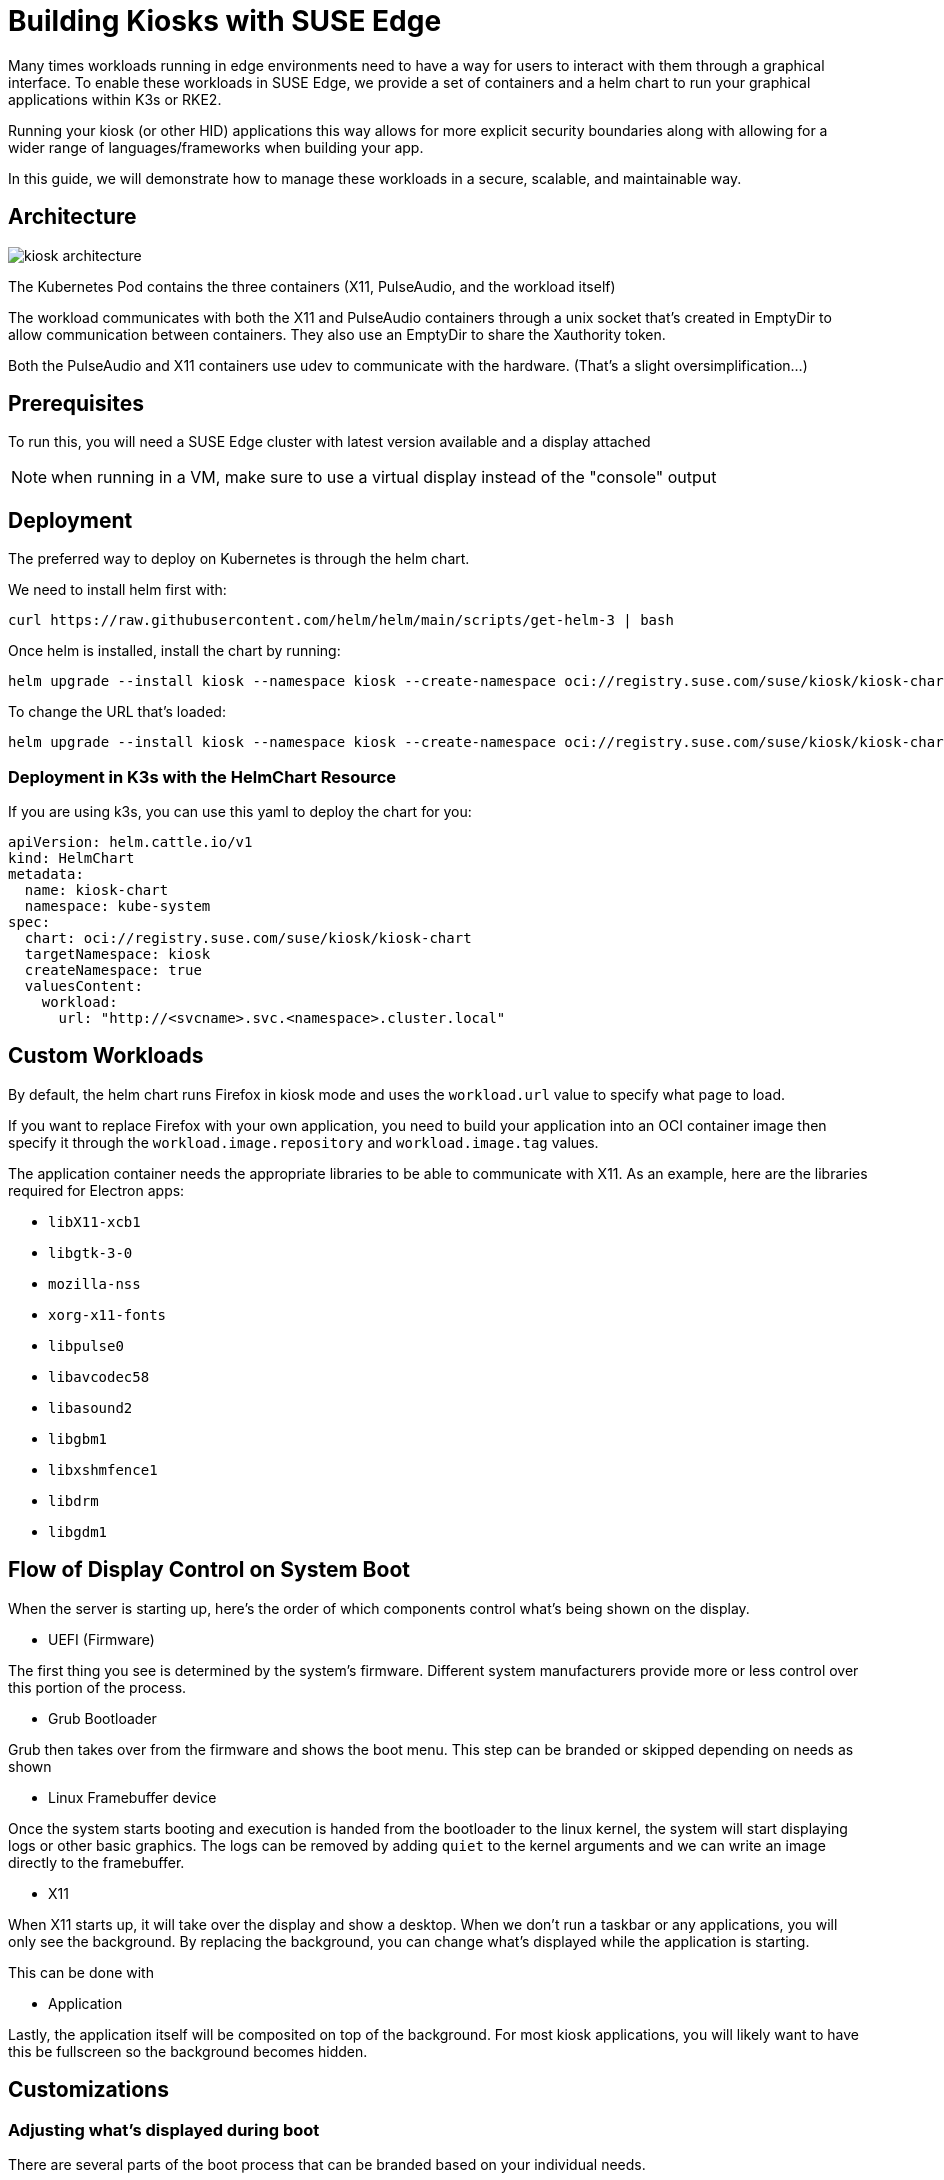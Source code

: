 [#component-kiosk]
= Building Kiosks with SUSE Edge
:experimental:

ifdef::env-github[]
:imagesdir: ../images/
:tip-caption: :bulb:
:note-caption: :information_source:
:important-caption: :heavy_exclamation_mark:
:caution-caption: :fire:
:warning-caption: :warning:
endif::[]


Many times workloads running in edge environments need to have a way for users to interact with them through a graphical interface. To enable these workloads in SUSE Edge, we provide a set of containers and a helm chart to run your graphical applications within K3s or RKE2. 

Running your kiosk (or other HID) applications this way allows for more explicit security boundaries along with allowing for a wider range of languages/frameworks when building your app.

In this guide, we will demonstrate how to manage these workloads in a secure, scalable, and maintainable way. 

== Architecture

image::kiosk-architecture.png[]

The Kubernetes Pod contains the three containers (X11, PulseAudio, and the workload itself)

The workload communicates with both the X11 and PulseAudio containers through a unix socket that's created in EmptyDir to allow communication between containers. They also use an EmptyDir to share the Xauthority token.

Both the PulseAudio and X11 containers use udev to communicate with the hardware. (That's a slight oversimplification...)

== Prerequisites

To run this, you will need a SUSE Edge cluster with latest version available and a display attached 

NOTE: when running in a VM, make sure to use a virtual display instead of the "console" output

== Deployment

The preferred way to deploy on Kubernetes is through the helm chart.

We need to install helm first with:
[,bash]
----
curl https://raw.githubusercontent.com/helm/helm/main/scripts/get-helm-3 | bash
----

Once helm is installed, install the chart by running:

[,bash] 
----
helm upgrade --install kiosk --namespace kiosk --create-namespace oci://registry.suse.com/suse/kiosk/kiosk-chart --version=1.0.0
----

To change the URL that's loaded:

[,bash] 
----
helm upgrade --install kiosk --namespace kiosk --create-namespace oci://registry.suse.com/suse/kiosk/kiosk-chart --version=1.0.0 --set workload.url=http://<svcname>.svc.<namespace>.cluster.local
----

=== Deployment in K3s with the HelmChart Resource

If you are using k3s, you can use this yaml to deploy the chart for you: 

[,yaml]
----
apiVersion: helm.cattle.io/v1
kind: HelmChart
metadata:
  name: kiosk-chart
  namespace: kube-system
spec:
  chart: oci://registry.suse.com/suse/kiosk/kiosk-chart
  targetNamespace: kiosk
  createNamespace: true
  valuesContent:
    workload:
      url: "http://<svcname>.svc.<namespace>.cluster.local"
----

== Custom Workloads

By default, the helm chart runs Firefox in kiosk mode and uses the `workload.url` value to specify what page to load. 

If you want to replace Firefox with your own application, you need to build your application into an OCI container image then specify it through the `workload.image.repository` and `workload.image.tag` values. 

The application container needs the appropriate libraries to be able to communicate with X11. As an example, here are the libraries required for Electron apps:

- `libX11-xcb1`
- `libgtk-3-0`
- `mozilla-nss`
- `xorg-x11-fonts`
- `libpulse0`
- `libavcodec58`
- `libasound2`
- `libgbm1`
- `libxshmfence1`
- `libdrm`
- `libgdm1`


== Flow of Display Control on System Boot

When the server is starting up, here's the order of which components control what's being shown on the display.

- UEFI (Firmware)

The first thing you see is determined by the system's firmware. Different system manufacturers provide more or less control over this portion of the process.

- Grub Bootloader

Grub then takes over from the firmware and shows the boot menu. This step can be branded or skipped depending on needs as shown 

- Linux Framebuffer device

Once the system starts booting and execution is handed from the bootloader to the linux kernel, the system will start displaying logs or other basic graphics. The logs can be removed by adding `quiet` to the kernel arguments and we can write an image directly to the framebuffer.

- X11 

When X11 starts up, it will take over the display and show a desktop. When we don't run a taskbar or any applications, you will only see the background. By replacing the background, you can change what's displayed while the application is starting.

This can be done with 

- Application

Lastly, the application itself will be composited on top of the background. For most kiosk applications, you will likely want to have this be fullscreen so the background becomes hidden.


== Customizations

=== Adjusting what's displayed during boot

There are several parts of the boot process that can be branded based on your individual needs.

The Grub2 menu can be bypassed or branded as show in [https://documentation.suse.com/sles/15-SP6/html/SLES-all/cha-grub2.html] 

Adding `quiet` to your kernel bootargs will remove the text that is seen on boot of linux systems.

Masking `console-getty.service` and `getty@tty1.service` will remove the login prompt. 

Doing both of these will show a blank screen with a flashing cursor in the top-left corner. 

How to show something on screen between the GRUB splash screen and X11 starting up is dependant on what hardware you are using. If your system has a framebuffer, you could use `plymouth` or just `cat` a raw framebuffer file to `/dev/fb0`. (Check out https://github.com/zqb-all/convertfb for a tool on converting images to the right format)

=== Turning off key combinations

To disallow closing the application or otherwise tampering with the kiosk, it can be useful to remap or turn off certain keys. This can be done using (xmodmap)[https://linux.die.net/man/1/xmodmap]

The helm chart allows for customizing this file with values that looks like this: 

[,yaml]
```
X11:
  keyboardModMap: |
    clear control
    clear mod1
    clear mod2 
    clear mod3
    clear mod4
    clear mod5
    keycode  66 =
    keycode 108 =
    keycode 133 =
    keycode 134 =
    keycode 150 =
    keycode 204 =
    keycode 205 =
    keycode 206 =
    keycode 207 =
```

=== Accessing services from the GUI workload

Like any kubernetes workload, the kiosk workload can access resources that are available to the pod. This includes other services in the same kubernetes cluster through `<svc_name>.<ns>.<svc>.cluster.local` and can be controlled through the cluster's NetworkPolicies.

Note: If you need to access services on the node that are outside of the cluster (such as Cockpit for local administration), you need to either know your node's ip address or provide a loopback address that's not already assigned. For example, you could add the non-routable address of `172.16.0.1` to each of your nodes' `lo` device.

The helm chart allows for adding additional hostname resolution in case your workload needs to refer to static ip addresses:

[,yaml]
```
hostAliases:
- hostnames:
  - "cockpit.local"
  ip: "172.16.0.1"
```

=== Connecting to a service that uses self signed certs

If your UI needs to load from locations that are secured with self-signed certificates, this is complicated by Chromium (and related stacks such as Electron) using it's own trust store for certificates so you need to load a new one in separately.

To do this, you can build a generic secret with an nssdb files with a script that looks like this:

[,yaml]
```
#!/bin/bash
export NSSDB=/tmp/cert/nssdb


# Create new self-signed cert
openssl req -x509 -sha256 -days 36500 -keyout mycert.key -out mycert.crt -nodes -subj "/C=US/ST=CA/O=OC/OU=Org/CN=myhost.local" -addext "subjectAltName = DNS:myhost.local"

# Create P12 cert from self-signed
openssl pkcs12 -export -out mycert.p12 -inkey mycert.key -in mycert.crt -passout pass: -name mycert

# Create NSSDB files 
mkdir -p $NSSDB
certutil -d sql:$NSSDB -N --empty-password 

# Import P12 cert to NSSDB and add permissions
pk12util -d sql:$NSSDB -i mycert.p12 -W ""
certutil -d sql:$NSSDB -M -n "mycert" -t "TCu,,"

# Create secret from files on disk
kubectl create secret generic nssdb -n kiosk --from-file=$NSSDB
```

Then add the following to your helm values:

[,yaml]
```
workload: 
  nssdbSecretName: nssdb
```

=== Forcing a specific resolution

Most displays will negotiate the best resolution possible but sometimes you may want to force a specific resolution. To achieve this, you can overwrite the script that does the display setup with the xinitrcOverride helm value:

[,yaml]
```
X11:
  xinitrcOverride: |
    #!/bin/bash
    xset -dpms
    xset s off
    xset s noblank
    DISPLAY=:0

    # Don't edit this part
    [ ! -d "/home/user/xauthority" ] && mkdir -p "/home/user/xauthority"
    touch /home/user/xauthority/.xauth
    xauth -i -f /home/user/xauthority/.xauth generate $DISPLAY . trusted timeout 0
    chown -R user:users /home/user/xauthority

    # Get output name (assumes a single display)
    OUTPUT=`xrandr |grep "\ connected" | cut -d " " -f1`

    # Set resolution
    xrandr --output $OUTPUT --mode 1920x1080

    ( [ -f ~/.Xmodmap ] ) && xmodmap ~/.Xmodmap

    exec icewm-session-lite
```

=== Changing /dev/shm size

By default, the chart mounts in an in-memory tmpfs to be used by the application. The limit for this volume is set to 256Mi but can be adjusted with the following helm values:

[,yaml]
```
workload:
  shm:
    sizeLimit: <the limit you want>
```

If you don't want or need this volume for your application, you can disable it with:

[,yaml]
```
workload:
  shm:
    enabled: false
```


=== Running additional sidecars in the same pod

If you have additional workloads that need to get run as sidecars for your GUI application, you can do that by adding them to the `additionalContainers` section in the values file. If the container needs access to the display, you can achieve that with `accessDisplay: true`. 


An example of where this can be useful is when doing development work on a GUI application. It may be needed to run inside VMs that wouldn't have a display attached. We can get around this issue by adding a VNC server. (Please note that this is not recommended in production environments due to potential security issues)

To add a VNC server, install the helm chart with the following values included:

[,yaml]
```
additionalContainers:
- name: vnc
  image:
    repository: registry.opensuse.org/home/atgracey/wallboardos/15.6/vnc
    tag: "latest"
    pullPolicy: IfNotPresent
  ports:
    - name: vnc
      targetPort: 5900
      servicePort: 5900
  accessDisplay: true
```

Then, from the computer you want to connect from, run:

`kubectl port-forward 5900:5900 svc/svc-vnc -n kiosk`

You should now be able to connect your VNC client to localhost:5900

=== Installing with with Edge Image Builder 

To build a full stack kiosk installation image, you can use Edge Image Builder (EIB) with the following steps:

1. Setup a basic EIB project according to the documentation at [https://github.com/suse-edge/edge-image-builder/blob/main/docs/building-images.md]

2. Add the kubernetes version you want to run along with the helm chart to your eib config.yaml:
+
```
kubernetes:
  version: {version-kubernetes-k3s}
  helm:
    charts:
      - name: metallb
        releaseName: metallb-deployment
        version: 1.0.1
        repositoryName: suse-kiosk
        valuesFile: kiosk-values.yaml
        targetNamespace: kiosk
        createNamespace: true
    repositories:
      - name: suse-kiosk
        url: oci://registry.suse.com/suse/kiosk
```

3. Add your values file at `kubernetes/helm/values/kiosk-values.yaml`
+
[,yaml]
```
workload:
  url: https://www.youtube.com/watch?v=Y5-dnGqbrDQ
```

4. Build the image with 
+
[,bash]
```
podman run --rm -it -v $PWD:/eib \
  registry.suse.com/edge/{version-edge-registry}/edge-image-builder:{version-eib} \
  build --definition-file config.yaml
```

You can then burn and boot the resulting image to setup a single node k8s cluster running a kiosk workload.
